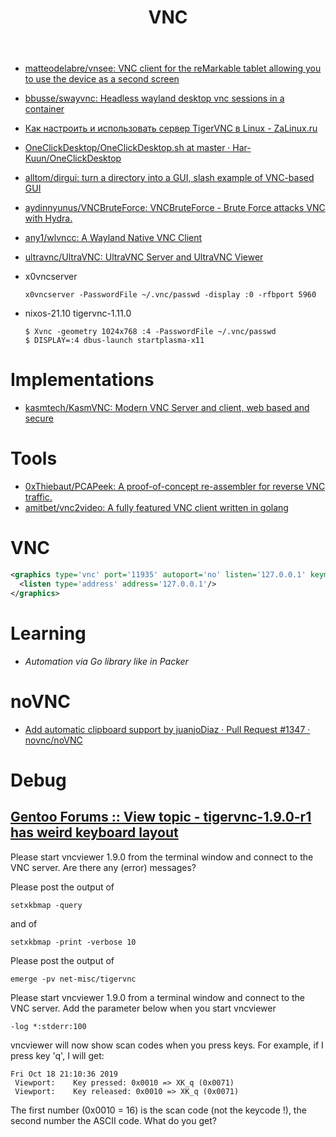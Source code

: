 :PROPERTIES:
:ID:       04745eed-dd16-47ec-ae7b-5123ecd39246
:END:
#+title: VNC

- [[https://github.com/matteodelabre/vnsee/tree/master][matteodelabre/vnsee: VNC client for the reMarkable tablet allowing you to use the device as a second screen]]
- [[https://github.com/bbusse/swayvnc][bbusse/swayvnc: Headless wayland desktop vnc sessions in a container]]
- [[https://zalinux.ru/?p=3905][Как настроить и использовать сервер TigerVNC в Linux - ZaLinux.ru]]
- [[https://github.com/Har-Kuun/OneClickDesktop/blob/master/OneClickDesktop.sh][OneClickDesktop/OneClickDesktop.sh at master · Har-Kuun/OneClickDesktop]]
- [[https://github.com/alltom/dirgui][alltom/dirgui: turn a directory into a GUI, slash example of VNC-based GUI]]
- [[https://github.com/aydinnyunus/VNCBruteForce][aydinnyunus/VNCBruteForce: VNCBruteForce - Brute Force attacks VNC with Hydra.]]
- [[https://github.com/any1/wlvncc][any1/wlvncc: A Wayland Native VNC Client]]
- [[https://github.com/ultravnc/ultravnc][ultravnc/UltraVNC: UltraVNC Server and UltraVNC Viewer]]
- x0vncserver
  : x0vncserver -PasswordFile ~/.vnc/passwd -display :0 -rfbport 5960

- nixos-21.10 tigervnc-1.11.0
  : $ Xvnc -geometry 1024x768 :4 -PasswordFile ~/.vnc/passwd
  : $ DISPLAY=:4 dbus-launch startplasma-x11

* Implementations
- [[https://github.com/kasmtech/KasmVNC?__hstc=&__hssc=&hsCtaTracking=5647b03d-8cb1-41f9-af4d-4bf4b1692a5b%7C3382cb29-bf73-4c56-b7a6-d8e975e39fce][kasmtech/KasmVNC: Modern VNC Server and client, web based and secure]]

* Tools
- [[https://github.com/0xThiebaut/PCAPeek][0xThiebaut/PCAPeek: A proof-of-concept re-assembler for reverse VNC traffic.]]
- [[https://github.com/amitbet/vnc2video][amitbet/vnc2video: A fully featured VNC client written in golang]]

* VNC
#+begin_src xml
  <graphics type='vnc' port='11935' autoport='no' listen='127.0.0.1' keymap='en-us'>
    <listen type='address' address='127.0.0.1'/>
  </graphics>
#+end_src

* Learning
- [[~/src/github.com/hashicorp/packer/builder/qemu/step_type_boot_command.go][Automation via Go library like in Packer]]

* noVNC
- [[https://github.com/novnc/noVNC/pull/1347][Add automatic clipboard support by juanjoDiaz · Pull Request #1347 · novnc/noVNC]]

* Debug

** [[https://forums.gentoo.org/viewtopic-t-1102892-start-0.html][Gentoo Forums :: View topic - tigervnc-1.9.0-r1 has weird keyboard layout]]

Please start vncviewer 1.9.0 from the terminal window and connect to the VNC server. Are there any (error) messages?

Please post the output of
: setxkbmap -query	

and of
: setxkbmap -print -verbose 10	

Please post the output of
: emerge -pv net-misc/tigervnc	

Please start vncviewer 1.9.0 from a terminal window and connect to the VNC server. Add the parameter below when you start vncviewer
: -log *:stderr:100	

vncviewer will now show scan codes when you press keys. For example, if I press key 'q', I will get:
#+begin_example
  Fri Oct 18 21:10:36 2019
   Viewport:    Key pressed: 0x0010 => XK_q (0x0071)
   Viewport:    Key released: 0x0010 => XK_q (0x0071)
#+end_example

The first number (0x0010 = 16) is the scan code (not the keycode !), the second number the ASCII code. What do you get? 
